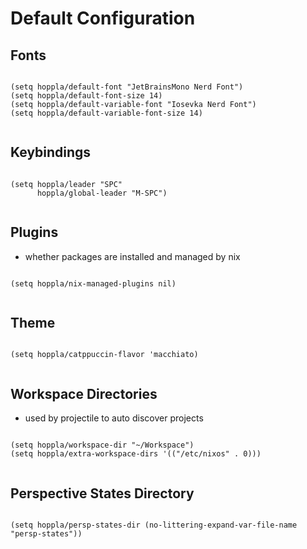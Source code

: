 * Default Configuration

** Fonts

#+begin_src elisp :tangle yes :results silent

  (setq hoppla/default-font "JetBrainsMono Nerd Font")
  (setq hoppla/default-font-size 14)
  (setq hoppla/default-variable-font "Iosevka Nerd Font")
  (setq hoppla/default-variable-font-size 14)

#+end_src

** Keybindings

#+begin_src elisp :tangle yes :results silent

  (setq hoppla/leader "SPC"
        hoppla/global-leader "M-SPC")

#+end_src

** Plugins

- whether packages are installed and managed by nix

#+begin_src elisp :tangle yes :results silent

   (setq hoppla/nix-managed-plugins nil)

#+end_src


** Theme

#+begin_src elisp :tangle yes :results silent

   (setq hoppla/catppuccin-flavor 'macchiato)

#+end_src

** Workspace Directories

- used by projectile to auto discover projects

#+begin_src elisp :tangle yes :results silent

  (setq hoppla/workspace-dir "~/Workspace")
  (setq hoppla/extra-workspace-dirs '(("/etc/nixos" . 0)))

#+end_src

** Perspective States Directory

#+begin_src elisp :tangle yes :results silent

  (setq hoppla/persp-states-dir (no-littering-expand-var-file-name "persp-states"))

#+end_src
